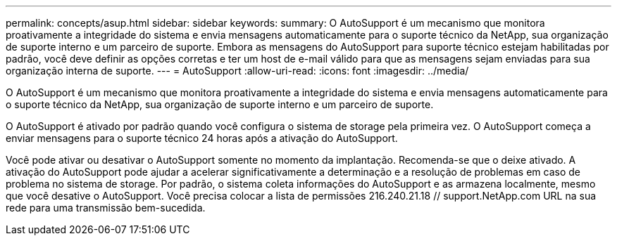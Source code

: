 ---
permalink: concepts/asup.html 
sidebar: sidebar 
keywords:  
summary: O AutoSupport é um mecanismo que monitora proativamente a integridade do sistema e envia mensagens automaticamente para o suporte técnico da NetApp, sua organização de suporte interno e um parceiro de suporte. Embora as mensagens do AutoSupport para suporte técnico estejam habilitadas por padrão, você deve definir as opções corretas e ter um host de e-mail válido para que as mensagens sejam enviadas para sua organização interna de suporte. 
---
= AutoSupport
:allow-uri-read: 
:icons: font
:imagesdir: ../media/


[role="lead"]
O AutoSupport é um mecanismo que monitora proativamente a integridade do sistema e envia mensagens automaticamente para o suporte técnico da NetApp, sua organização de suporte interno e um parceiro de suporte.

O AutoSupport é ativado por padrão quando você configura o sistema de storage pela primeira vez. O AutoSupport começa a enviar mensagens para o suporte técnico 24 horas após a ativação do AutoSupport.

Você pode ativar ou desativar o AutoSupport somente no momento da implantação. Recomenda-se que o deixe ativado. A ativação do AutoSupport pode ajudar a acelerar significativamente a determinação e a resolução de problemas em caso de problema no sistema de storage. Por padrão, o sistema coleta informações do AutoSupport e as armazena localmente, mesmo que você desative o AutoSupport. Você precisa colocar a lista de permissões 216.240.21.18 // support.NetApp.com URL na sua rede para uma transmissão bem-sucedida.
